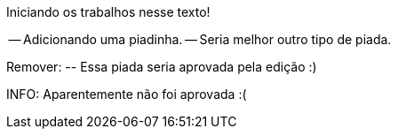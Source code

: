 Iniciando os trabalhos nesse texto!

-- Adicionando uma piadinha.
-- Seria melhor outro tipo de piada.

Remover:
	-- Essa piada seria aprovada pela edição :)

INFO: Aparentemente não foi aprovada :(
